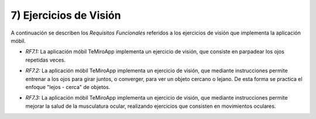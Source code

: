 
7) Ejercicios de Visión
~~~~~~~~~~~~~~~~~~~~~~~


A continuación se describen los *Requisitos Funcionales* referidos a los ejercicios de visión que implementa la aplicación móbil.

+ *RF7.1:* La aplicación móbil TeMiroApp implementa un ejercicio de visión, que consiste en parpadear los ojos repetidas veces.

* *RF7.2:* La aplicación móbil TeMiroApp implementa un ejercicio de visión, que mediante instrucciones permite entrenar a los ojos para girar juntos, o converger, para ver un objeto cercano o lejano. De esta forma se practica el enfoque "lejos - cerca" de objetos.

+ *RF7.3:* La aplicación móbil TeMiroApp implementa un ejercicio de visión, que mediante instrucciones permite mejorar la salud de la musculatura ocular, realizando ejercicios que consisten en movimientos oculares.
